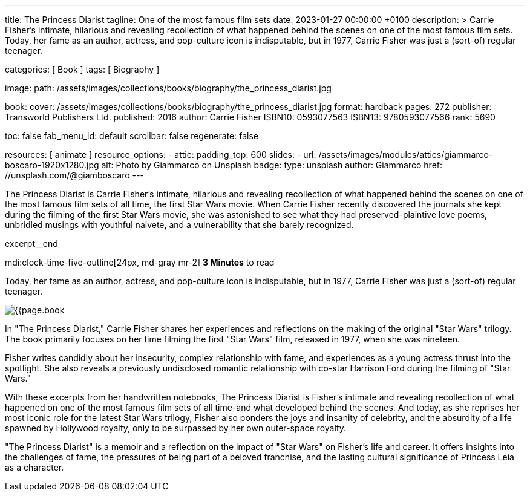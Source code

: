 ---
title:                                  The Princess Diarist
tagline:                                One of the most famous film sets
date:                                   2023-01-27 00:00:00 +0100
description: >
                                        Carrie Fisher's intimate, hilarious and revealing
                                        recollection of what happened behind the scenes on
                                        one of the most famous film sets. Today, her fame as an
                                        author, actress, and pop-culture icon is indisputable,
                                        but in 1977, Carrie Fisher was just a (sort-of) regular
                                        teenager.

categories:                             [ Book ]
tags:                                   [ Biography ]

image:
  path:                                 /assets/images/collections/books/biography/the_princess_diarist.jpg

book:
  cover:                                /assets/images/collections/books/biography/the_princess_diarist.jpg
  format:                               hardback
  pages:                                272
  publisher:                            Transworld Publishers Ltd.
  published:                            2016
  author:                               Carrie Fisher
  ISBN10:                               0593077563
  ISBN13:                               9780593077566
  rank:                                 5690

toc:                                    false
fab_menu_id:                            default
scrollbar:                              false
regenerate:                             false

resources:                              [ animate ]
resource_options:
  - attic:
      padding_top:                      600
      slides:
        - url:                          /assets/images/modules/attics/giammarco-boscaro-1920x1280.jpg
          alt:                          Photo by Giammarco on Unsplash
          badge:
            type:                       unsplash
            author:                     Giammarco
            href:                       //unsplash.com/@giamboscaro
---

// Page Initializer
// =============================================================================
// Enable the Liquid Preprocessor
:page-liquid:

// Set page (local) attributes here
// -----------------------------------------------------------------------------
// :page--attr:                         <attr-value>

// Place an excerpt at the most top position
// -----------------------------------------------------------------------------
The Princess Diarist is Carrie Fisher's intimate, hilarious and revealing
recollection of what happened behind the scenes on one of the most famous
film sets of all time, the first Star Wars movie. When Carrie Fisher recently
discovered the journals she kept during the filming of the first Star Wars
movie, she was astonished to see what they had preserved-plaintive love poems,
unbridled musings with youthful naivete, and a vulnerability that she barely
recognized.

excerpt__end

// Page content
// ~~~~~~~~~~~~~~~~~~~~~~~~~~~~~~~~~~~~~~~~~~~~~~~~~~~~~~~~~~~~~~~~~~~~~~~~~~~~~
mdi:clock-time-five-outline[24px, md-gray mr-2]
*3 Minutes* to read

// Include sub-documents (if any)
//
[role="mt-5"]
[[readmore]]
Today, her fame as an author, actress, and pop-culture icon is indisputable,
but in 1977, Carrie Fisher was just a (sort-of) regular teenager.

image:{{page.book.cover}}[role="mr-4 float-left"]

In "The Princess Diarist," Carrie Fisher shares her experiences and reflections
on the making of the original "Star Wars" trilogy. The book primarily focuses
on her time filming the first "Star Wars" film, released in 1977, when she
was nineteen.

Fisher writes candidly about her insecurity, complex relationship with fame,
and experiences as a young actress thrust into the spotlight. She also reveals
a previously undisclosed romantic relationship with co-star Harrison Ford
during the filming of "Star Wars."

With these excerpts from her handwritten notebooks, The Princess Diarist is
Fisher's intimate and revealing recollection of what happened on one of the
most famous film sets of all time-and what developed behind the scenes.
And today, as she reprises her most iconic role for the latest Star Wars
trilogy, Fisher also ponders the joys and insanity of celebrity, and the
absurdity of a life spawned by Hollywood royalty, only to be surpassed by
her own outer-space royalty.

"The Princess Diarist" is a memoir and a reflection on the impact of
"Star Wars" on Fisher's life and career. It offers insights into the
challenges of fame, the pressures of being part of a beloved franchise,
and the lasting cultural significance of Princess Leia as a character.

